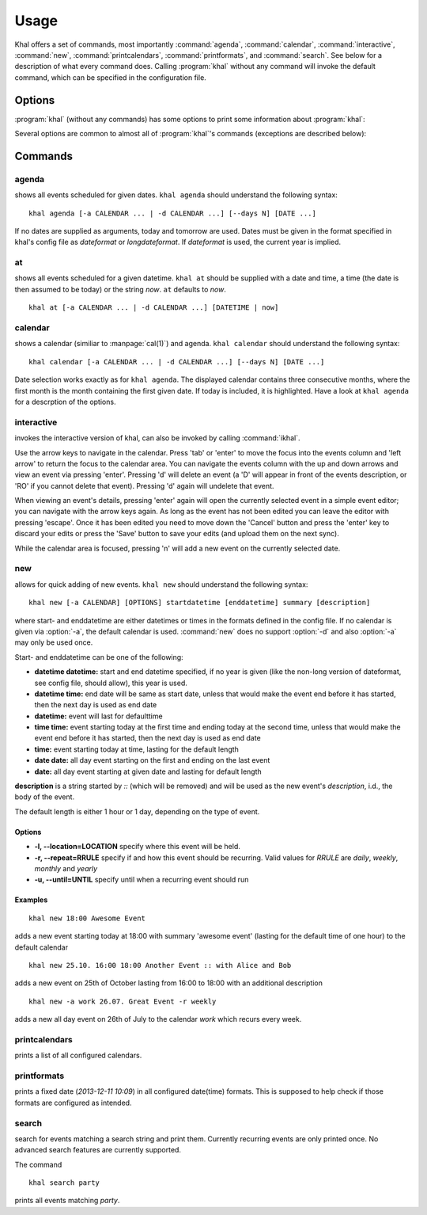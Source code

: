 Usage
=====

Khal offers a set of commands, most importantly :command:`agenda`,
:command:`calendar`, :command:`interactive`, :command:`new`,
:command:`printcalendars`, :command:`printformats`, and :command:`search`. See
below for a description of what every command does. Calling :program:`khal`
without any command will invoke the default command, which can be specified in
the configuration file.


Options
-------

:program:`khal` (without any commands) has some options to print some
information about :program:`khal`:

.. option:: --version

        Prints khal's version number and exits

.. option:: -h, --help

        Prints a summary of khal's options and commands and then exits

Several options are common to almost all of :program:`khal`'s commands
(exceptions are described below):

.. option:: -v

        Be more verbose (e.g. print debugging information)

.. option:: -c CONFIGFILE

        Use an alternate configuration file

.. option:: -a CALENDAR

        Specify a calendar to use (which must be configured in the configuration
        file), can be used several times. Calendars not specified will be
        disregarded for this run.

.. option:: -d CALENDAR

        Specifiy a calendar which will be disregarded for this run, can be used
        several times.

Commands
--------


agenda
******
shows all events scheduled for given dates. ``khal agenda`` should understand
the following syntax:

::

    khal agenda [-a CALENDAR ... | -d CALENDAR ...] [--days N] [DATE ...]

If no dates are supplied as arguments, today and tomorrow are used. Dates must
be given in the format specified in khal's config file as *dateformat* or
*longdateformat*. If *dateformat* is used, the current year is implied.

.. option:: --days N

        Specify how many days' (following each DATE) events should be shown.

at
**
shows all events scheduled for a given datetime. ``khal at`` should be supplied
with a date and time, a time (the date is then assumed to be today) or the
string *now*. ``at`` defaults to *now*.

::

        khal at [-a CALENDAR ... | -d CALENDAR ...] [DATETIME | now]

calendar
********
shows a calendar (similiar to :manpage:`cal(1)`) and agenda. ``khal calendar``
should understand the following syntax:

::

        khal calendar [-a CALENDAR ... | -d CALENDAR ...] [--days N] [DATE ...]

Date selection works exactly as for ``khal agenda``. The displayed calendar
contains three consecutive months, where the first month is the month
containing the first given date. If today is included, it is highlighted.
Have a look at ``khal agenda`` for a descrption of the options.



interactive
***********
invokes the interactive version of khal, can also be invoked by calling
:command:`ikhal`.

Use the arrow keys to navigate in the calendar. Press 'tab' or 'enter' to move
the focus into the events column and 'left arrow' to return the focus to the
calendar area. You can navigate the events column with the up and down arrows
and view an event via pressing 'enter'. Pressing 'd' will delete an event (a 'D'
will appear in front of the events description, or 'RO' if you cannot delete
that event). Pressing 'd' again will undelete that event.

When viewing an event's details, pressing 'enter' again will open the
currently selected event in a simple event editor; you can navigate with the
arrow keys again. As long as the event has not been edited you can leave the
editor with pressing 'escape'. Once it has been edited you need to move down the
'Cancel' button and press the 'enter' key to discard your edits or press the
'Save' button to save your edits (and upload them on the next sync).

While the calendar area is focused, pressing 'n' will add a new event on the
currently selected date.


new
***
allows for quick adding of new events. ``khal new`` should understand the following syntax:

::

    khal new [-a CALENDAR] [OPTIONS] startdatetime [enddatetime] summary [description]

where start- and enddatetime are either datetimes or times in the formats defined
in the config file. If no calendar is given via :option:`-a`, the default
calendar is used. :command:`new` does no support :option:`-d` and also
:option:`-a` may only be used once.

Start- and enddatetime can be one of the following:

* **datetime datetime:** start and end datetime specified, if no year is given
  (like the non-long version of dateformat, see config file, should allow),
  this year is used.

* **datetime time:** end date will be same as start date, unless that would make
  the event end before it has started, then the next day is used as end date

* **datetime:** event will last for defaulttime

* **time time:** event starting today at the first time and ending today at the
  second time, unless that would make the event end before it has started, then
  the next day is used as end date

* **time:** event starting today at time, lasting for the default length

* **date date:** all day event starting on the first and ending on the last
  event

* **date:** all day event starting at given date and lasting for default length

**description** is a string started by `::` (which will be removed) and will be
used as the new event's *description*, i.d., the body of the event.

The default length is either 1 hour or 1 day, depending on the type of event.

Options
"""""""
* **-l, --location=LOCATION** specify where this event will be held.

* **-r, --repeat=RRULE** specify if and how this event should be recurring.
  Valid values for *RRULE* are `daily`, `weekly`, `monthly`
  and `yearly`

* **-u, --until=UNTIL** specify until when a recurring event should run

Examples
""""""""
::

    khal new 18:00 Awesome Event

adds a new event starting today at 18:00 with summary 'awesome event' (lasting
for the default time of one hour) to the default calendar

::

    khal new 25.10. 16:00 18:00 Another Event :: with Alice and Bob

adds a new event on 25th of October lasting from 16:00 to 18:00 with an
additional description

::

    khal new -a work 26.07. Great Event -r weekly

adds a new all day event on 26th of July to the calendar *work* which recurs
every week.

printcalendars
**************
prints a list of all configured calendars.


printformats
************
prints a fixed date (*2013-12-11 10:09*) in all configured date(time) formats.
This is supposed to help check if those formats are configured as intended.

search
******
search for events matching a search string and print them. Currently recurring
events are only printed once. No advanced search features are currently
supported.

The command

::

    khal search party
    
prints all events matching `party`.
